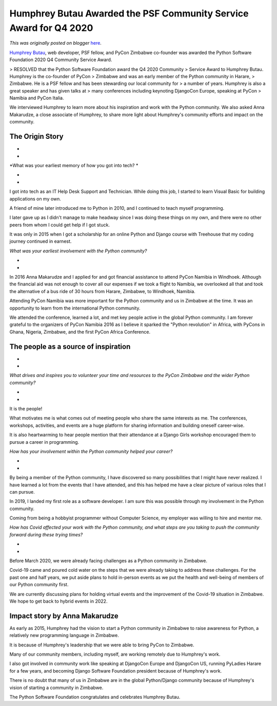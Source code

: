 .. post:: 2021-11-11
   :tags: post, legacy-blogger
   :author: Python Software Foundation
   :category: Legacy
   :location: World
   :language: en

Humphrey Butau Awarded the PSF Community Service Award for Q4 2020
==================================================================

*This was originally posted on blogger* `here <https://pyfound.blogspot.com/2021/11/humphrey-butau-awarded-psf-community.html>`_.

`Humphrey Butau <https://www.linkedin.com/in/hamub/>`_, web developer, PSF
fellow, and PyCon Zimbabwe co-founder was awarded the Python Software
Foundation 2020 Q4 Community Service Award.

> RESOLVED that the Python Software Foundation award the Q4 2020 Community
> Service Award to Humphrey Butau. Humphrey is the co-founder of PyCon
> Zimbabwe and was an early member of the Python community in Harare,
> Zimbabwe. He is a PSF fellow and has been stewarding our local community for
> a number of years. Humphrey is also a great speaker and has given talks at
> many conferences including keynoting DjangoCon Europe, speaking at PyCon
> Namibia and PyCon Italia.

We interviewed Humphrey to learn more about his inspiration and work with the
Python community. We also asked Anna Makarudze, a close associate of Humphrey,
to share more light about Humphrey's community efforts and impact on the
community.

The Origin Story
~~~~~~~~~~~~~~~~

*  
*

*What was your earliest memory of how you got into tech?  *

*  
*

I got into tech as an IT Help Desk Support and Technician. While doing this
job, I started to learn Visual Basic for building applications on my own.  

  

A friend of mine later introduced me to Python in 2010, and I continued to
teach myself programming.

  

I later gave up as I didn't manage to make headway since I was doing these
things on my own, and there were no other peers from whom I could get help if
I got stuck.

  

It was only in 2015 when I got a scholarship for an online Python and Django
course with Treehouse that my coding journey continued in earnest.

  

*What was your earliest involvement with the Python community?*

*  
*

In 2016 Anna Makarudze and I applied for and got financial assistance to
attend PyCon Namibia in Windhoek. Although the financial aid was not enough to
cover all our expenses if we took a flight to Namibia, we overlooked all that
and took the alternative of a bus ride of 30 hours from Harare, Zimbabwe, to
Windhoek, Namibia.

  

Attending PyCon Namibia was more important for the Python community and us in
Zimbabwe at the time. It was an opportunity to learn from the international
Python community.

  

We attended the conference, learned a lot, and met key people active in the
global Python community. I am forever grateful to the organizers of PyCon
Namibia 2016 as I believe it sparked the "Python revolution" in Africa, with
PyCons in Ghana, Nigeria, Zimbabwe, and the first PyCon Africa Conference.




The people as a source of inspiration
~~~~~~~~~~~~~~~~~~~~~~~~~~~~~~~~~~~~~

*  
*

*What drives and inspires you to volunteer your time and resources to the
PyCon Zimbabwe and the wider Python community?*

*  
*

It is the people!

  

What motivates me is what comes out of meeting people who share the same
interests as me. The conferences, workshops, activities, and events are a huge
platform for sharing information and building oneself career-wise.

  

It is also heartwarming to hear people mention that their attendance at a
Django Girls workshop encouraged them to pursue a career in programming.

  

*How has your involvement within the Python community helped your career?*

*  
*

By being a member of the Python community, I have discovered so many
possibilities that I might have never realized. I have learned a lot from the
events that I have attended, and this has helped me have a clear picture of
various roles that I can pursue.

  

In 2019, I landed my first role as a software developer. I am sure this was
possible through my involvement in the Python community.

  

Coming from being a hobbyist programmer without Computer Science, my employer
was willing to hire and mentor me.

  

*How has Covid affected your work with the Python community, and what steps
are you taking to push the community forward during these trying times?*

*  
*

Before March 2020, we were already facing challenges as a Python community in
Zimbabwe.

  

Covid-19 came and poured cold water on the steps that we were already taking
to address these challenges. For the past one and half years, we put aside
plans to hold in-person events as we put the health and well-being of members
of our Python community first.

  

We are currently discussing plans for holding virtual events and the
improvement of the Covid-19 situation in Zimbabwe. We hope to get back to
hybrid events in 2022.




Impact story by Anna Makarudze
~~~~~~~~~~~~~~~~~~~~~~~~~~~~~~

  

As early as 2015, Humphrey had the vision to start a Python community in
Zimbabwe to raise awareness for Python, a relatively new programming language
in Zimbabwe.

  

It is because of Humphrey's leadership that we were able to bring PyCon to
Zimbabwe.

  

Many of our community members, including myself, are working remotely due to
Humphrey's work.

  

I also got involved in community work like speaking at DjangoCon Europe and
DjangoCon US, running PyLadies Harare for a few years, and becoming Django
Software Foundation president because of Humphrey's work.

  

There is no doubt that many of us in Zimbabwe are in the global Python/Django
community because of Humphrey's vision of starting a community in Zimbabwe.

  

The Python Software Foundation congratulates and celebrates Humphrey Butau.

